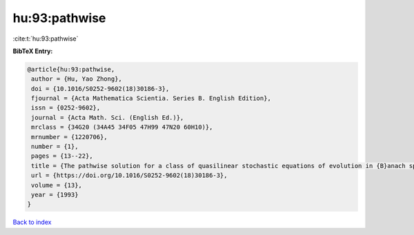 hu:93:pathwise
==============

:cite:t:`hu:93:pathwise`

**BibTeX Entry:**

.. code-block:: bibtex

   @article{hu:93:pathwise,
    author = {Hu, Yao Zhong},
    doi = {10.1016/S0252-9602(18)30186-3},
    fjournal = {Acta Mathematica Scientia. Series B. English Edition},
    issn = {0252-9602},
    journal = {Acta Math. Sci. (English Ed.)},
    mrclass = {34G20 (34A45 34F05 47H99 47N20 60H10)},
    mrnumber = {1220706},
    number = {1},
    pages = {13--22},
    title = {The pathwise solution for a class of quasilinear stochastic equations of evolution in {B}anach space. {III}},
    url = {https://doi.org/10.1016/S0252-9602(18)30186-3},
    volume = {13},
    year = {1993}
   }

`Back to index <../By-Cite-Keys.rst>`_
